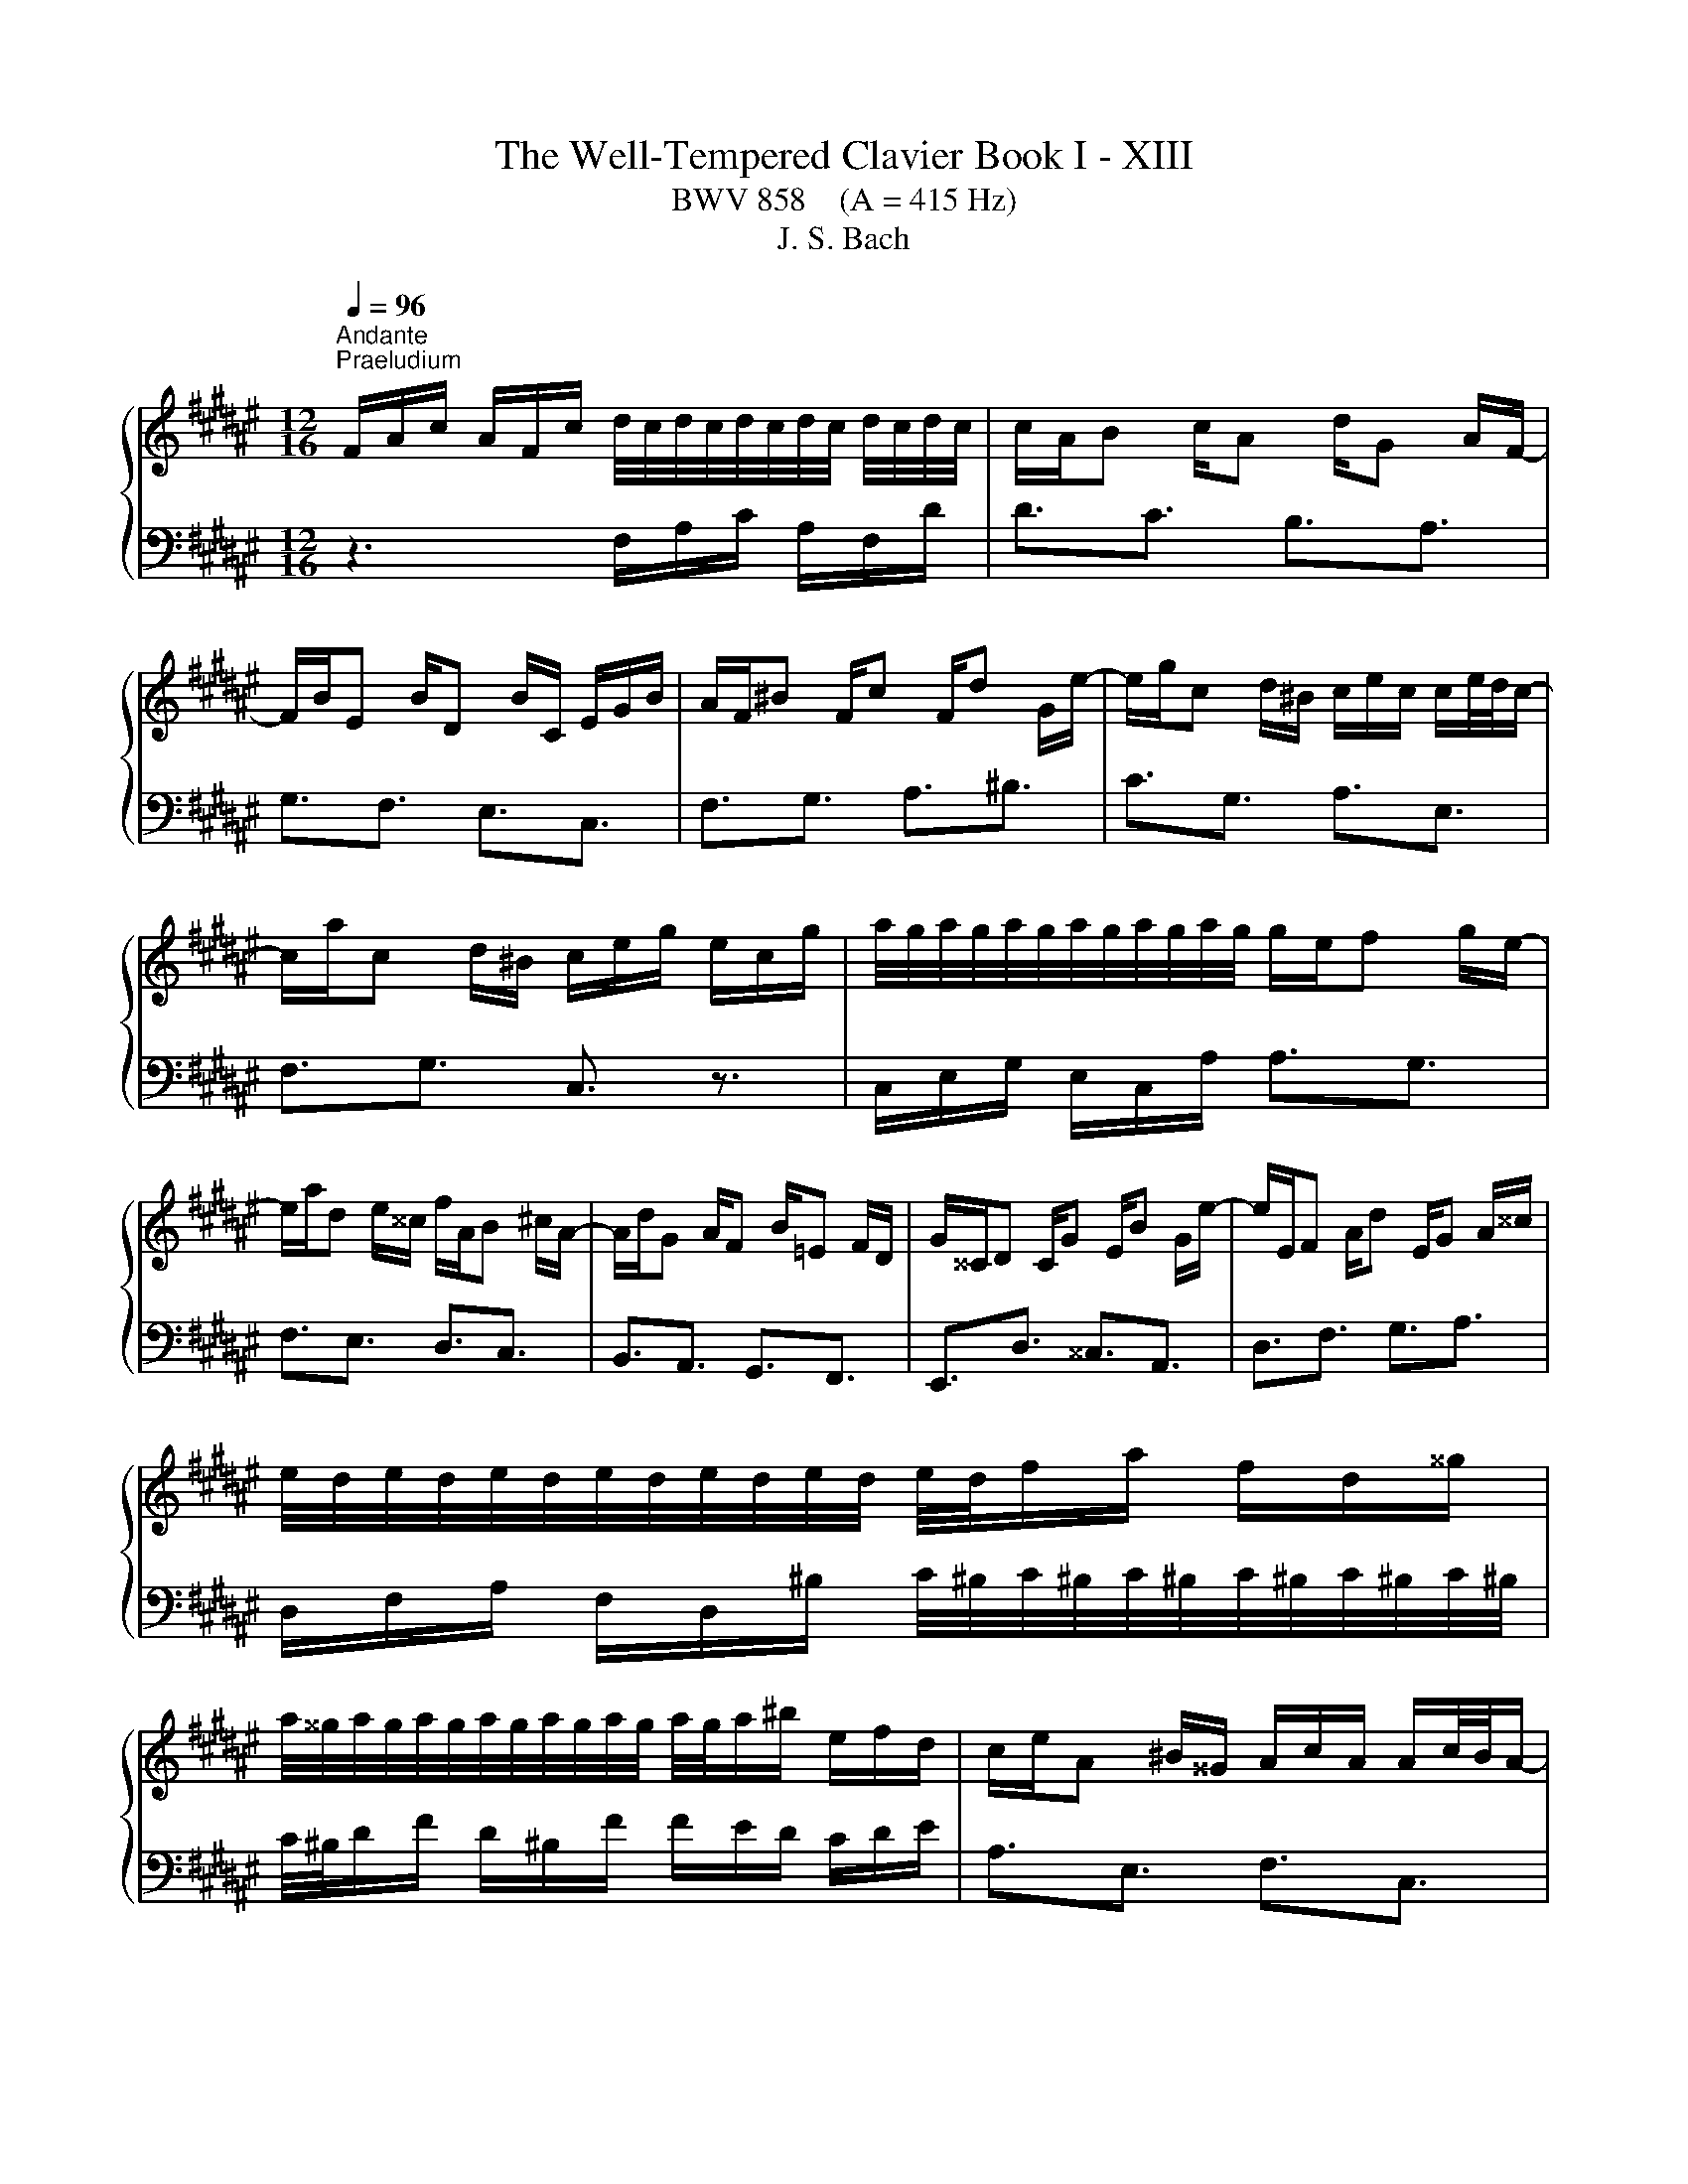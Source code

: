 X:1
T:The Well-Tempered Clavier Book I - XIII
T:BWV 858    (A = 415 Hz) 
T:J. S. Bach
%%score { ( 1 3 ) | 2 }
L:1/8
Q:1/4=96
M:12/16
K:F#
V:1 treble 
V:3 treble 
V:2 bass 
V:1
"^Andante""^Praeludium" F/A/c/ A/F/c/ d/4c/4d/4c/4d/4c/4d/4c/4 d/4c/4d/4c/4 | c/A/B c/A d/G A/F/- | %2
 F/B/E B/D B/C/ E/G/B/ | A/F/^B F/c F/d G/e/- | e/g/c d/^B/ c/e/c/ c/e/4d/4c/- | %5
 c/a/c d/^B/ c/e/g/ e/c/g/ | a/4g/4a/4g/4a/4g/4a/4g/4a/4g/4a/4g/4 g/e/f g/e/- | %7
 e/a/d e/^^c/ f/A/B ^c/A/- | A/d/G A/F B/=E F/D/ | G/^^C/D C/G E/B G/e/- | e/E/F A/d E/G A/^^c/ | %11
 e/4d/4e/4d/4e/4d/4e/4d/4e/4d/4e/4d/4 e/4d/4f/a/ f/d/^^g/ | %12
 a/4^^g/4a/4g/4a/4g/4a/4g/4a/4g/4a/4g/4 a/4g/4a/^b/ e/f/d/ | c/e/A ^B/^^G/ A/c/A/ A/c/4B/4A/- | %14
 A/f/A ^B/^^G/ A/c/e/ c/A/^^f/ | g/4^^f/4g/4f/4g/4f/4g/4f/4g/4f/4g/4f/4 g/4f/4a/d/ c/B/A/ | %16
 B/d/G A/^^F/ G/B/G/ G/B/4A/4G/- | G/=e/G A/^^F/ G/B/d/ B/G/^e/ | %18
 f/4e/4f/4e/4f/4e/4f/4e/4f/4e/4f/4e/4 f/4e/4c/e/ g/e/g/ | b3- b/g/a b/g/- | %20
 g/e/f g/e/ f/A/B c/A/- | A/d/G A/F =F/B G/d/- | d/B/g e/B G/c A/F/- | F/D/B G/E/ F3- | %24
 F/A,/B, C/A, D/G, A,/F,/ | B,3- B,/=F/G/ F/B,/G/ | =A,/C/F/ B,/E/G/ C/F/=A/=D/G/B/ | %27
 E/B/=d B/e d/g e/b/ | a/c/f g/=f/ ^f/A/f/ f/a/4g/4f/- | f/G/fg/e/ f/c/A/ !fermata!F3/2 | %30
[M:4/4] z8 |[M:4/4]"^Fuga" z cfe fe/d/ d/4c/4d/4c/4d/4c/4B/4c/4 | d2 z c BAGc | %33
 AF/f/ e/f/g/d/ e/f/g- g/f/f/d/ | c/d/e/^B/ c/d/e/c/ A/B/ c2 B | c4- cc/d/ e2 | f2 z A GA BA/G/ | %37
 A/c/c/A/ G/c/c/G/ Ac f2- | f e2 d/c/ ^Bd g2- | gf/e/ f2- fe/d/ e2- | eedc ^BG c2- | %41
 c2- c/c^B/ ccfe | fe/d/ c2 d2 z c | BAGc AAd^^c | d2 z e fgaf | d2 z g e2 z e | %46
 d/^B/c/e/ d/B/c- c/B/ c2 B | c2 z ^B c/e/e/c/ B/e/e/B/ | ce a2- ag/f/ g2- | gf/e/ f2- ffed | %50
 ^^c z4 D/E/ F/D/D/F/ | G/D/D/G/ A/D/D/A/ B/D/D/B/ ^^c/D/D/c/ | %52
 d2 z/ e/f/g/ ^^c/b/a g/4f/4g/4f/4e/d/ | dfba b4- | beag a4- | aagf e2 =e2- | %56
 e/c/c/=e/ d/B/B/d/ d/B/B/d/ c/A/A/c/ | c/A/A/c/ B/G/G/B/ B/G/G/B/ A/B/c/G/ | %58
 Acd=e- e/d/c/e/ d/B/B/d/ | =e/B/B/e/ f/B/B/f/ g/B/B/g/ a/B/B/a/ | b z4 dg^^f | gabg ecfe | %62
 fe/d/ d/4c/4d/4c/4d/4c/4B/4c/4 d2 z c | BAGc A/c/c/A/ G/c/c/G/ | Ac f4 e2 | f8 |] %66
V:2
 z3 F,/A,/C/ A,/F,/D/ | D3/2C3/2 B,3/2A,3/2 | G,3/2F,3/2 E,3/2C,3/2 | F,3/2G,3/2 A,3/2^B,3/2 | %4
 C3/2G,3/2 A,3/2E,3/2 | F,3/2G,3/2 C,3/2 z3/2 | C,/E,/G,/ E,/C,/A,/ A,3/2G,3/2 | %7
 F,3/2E,3/2 D,3/2C,3/2 | B,,3/2A,,3/2 G,,3/2F,,3/2 | E,,3/2D,3/2 ^^C,3/2A,,3/2 | %10
 D,3/2F,3/2 G,3/2A,3/2 | D,/F,/A,/ F,/D,/^B,/ C/4^B,/4C/4^B,/4C/4^B,/4C/4^B,/4C/4^B,/4C/4^B,/4 | %12
 C/4^B,/4D/F/ D/^B,/F/ F/E/D/ C/D/E/ | A,3/2E,3/2 F,3/2C,3/2 | D,3/2E,3/2 A,,3/2 z3/2 | %15
 D,/^^F,/A,/ F,/D,/C/ C3/2F,3/2 | G,3/2D,3/2 =E,3/2B,,3/2 | C,3/2D,3/2G,,3/2 z3/2 | %18
 C,/E,/G,/ E,/C,/B,/ B,2 G,/B,/ | E/G/E/ C/E/C/ F,3/2B,3/2 | ^B,3/2C3/2 D,3/2C,3/2 | %21
 B,,3/2A,,3/2 G,,3/2F,3/2 | E,3/2C,3/2 F,3/2A,,3/2 | B,,3/2C,3/2 F,,/A,,/C,/ A,,/F,,/D,/ | %24
 D,3/2C,3/2 B,,3/2A,,3/2 | G,,/B,,/D,/ B,,/G,,/E,/ C,,3- | C,,3/2C,3/2 C,,3/2C,3/2 | %27
 C,,3/2E,3/2 G,3/2C3/2 | F,3/2C,3/2 D,3/2A,,3/2 | B,,3/2C,3/2 F,,3 |[M:4/4] z8 |[M:4/4] z8 | z8 | %33
 z8 | z8 | z C,F,E, F,E,/D,/ D,/4C,/4D,/4C,/4D,/4C,/4B,,/4C,/4 | D,2 z C, B,,A,,G,,C, | %37
 F,,F,E,C, F,/A,/A,/F,/ D,/F,/F,/D,/ | ^B,,C, F,2- F,/G,/^B,/G,/ E,/G,/G,/E,/ | %39
 ^^C,/A,/A,/F,/ D,/F,/F,/D,/ ^B,,/G,/G,/E,/ ^C,/E,/E,/C,/ | %40
 A,,/C,/C,/A,,/ F,,F,- F,/F,/E,/D,/ C,/D,/E,/C,/ | A,,/C,/C,/A,,/ F,,G,, C,,2 z2 | %42
 z F,/G,/ A,/F,/F,/A,/ B,/F,/F,/B,/ C/F,/F,/C/ | D/F,/F,/D/ E/F,/F,/E/ F/E/D/C/ B,/G/G/B,/ | %44
 A,/F/F/A,/ G,/E/E/G,/ F,/G,/F,/E,/ D,/E,/F,/D,/ | %45
 G,/A,/G,/F,/ E,/F,/G,/E,/ A,/^B,/C- C/B,/A,/G,/ | F,/G,/A,/E,/ F,/G,/A,/F,/ D,E,/F,/ G,G,, | %47
 C,C^B,G, CA,^^G,E, | A,/C/C/A,/ F,/A,/A,/F,/ D,/B,/B,/G,/ E,/G,/G,/E,/ | %49
 ^^C,/A,/A,/F,/ D,/F,/F,/D,/ B,,/D,/D,/B,,/ G,,/B,,/B,,/G,,/ | %50
 A,,A,,D,^^C, D,^C,/B,,/ B,,/4A,,/4B,,/4A,,/4B,,/4A,,/4G,,/4A,,/4 | B,,2 z A,, G,,F,,E,,A,, | %52
 D,,F,, G,,2- G,,/E,/F,/G,/ A,A,, | D,/A,/A,/F,/ D,/F,/F,/D,/ G,,/D/D/B,/ G,/B,/B,/G,/ | %54
 E,/G,/G,/E,/ C,/E,/E,/C,/ F,,/C/C/A,/ F,/A,/A,/F,/ | D,/F,/F,/D,/ B,,/D,/D,/B,,/ C,C,, z C/B,/ | %56
 CF,B,A, B,E,A,G, | A,D,G,F, G,C,F,E, | F,/A,/A,/F,/ D,/F,/F,/D,/ B,, z2 B, | B,8- | %60
 B,/A,/G,/F,/ =E,/C/C/E,/ D,/B,/B,/D,/ C,/A,/A,/C,/ | %61
 B,,/C,/B,,/A,,/ G,,/A,,/B,,/G,,/ C,/D,/C,/B,,/ A,,/B,,/C,/A,,/ | %62
 D,/E,/F,- F,/E,/D,/C,/ B,,/C,/D,/A,,/ B,,/C,/D,/B,,/ | G,,A,,/B,,/ C,C,, F,,F,E,C, | %64
 F,/A,/A,/F,/ D,/F,/F,/D,/ B,,G,,C,C,, | F,,8 |] %66
V:3
 x6 | x6 | x6 | x6 | x6 | x6 | x6 | x6 | x6 | x6 | x6 | x6 | x6 | x6 | x6 | x6 | x6 | x6 | x6 | %19
 x6 | x6 | x6 | x6 | x6 | x6 | x6 | x6 | x6 | x6 | x6 |[M:4/4] x8 |[M:4/4] x8 | x8 | %33
 z Fc^B cB/A/ A/4G/4A/4G/4A/4G/4F/4G/4 | A2 z G FEDG | EC/B/ A/B/c/G/ A/B/c c/B/A/G/ | %36
 F/G/A/E/ F/G/A/F/ D/E/ F2 E | F2 z E F2 z A | d/G/G/c/ A/F/F/A/ G2 z ^B | A2 z A G2 z G | %40
 F2 F/G/A/F/ D2 z G | FEDD E/G/c/=B/ A/B/c/G/ | A/B/c- c/B/A/G/ F/G/A/E/ F/G/A/E/ | F2 G2- GF z2 | %44
 z Ad^^c defd | ^BGcB cB/A/ G3/2F/4G/4 | A2 z G FEDG | E/G/G/E/ D/G/G/D/ E2 z ^^G | %48
 A2 z c =B2 z B | A2 z A G4- | G/B/A/G/ F/G/A/E/ F/G/A z d | d6 G2 | G/F/G/A/ B2 A z/ d/- d^^c | %53
 d z z2 z dgf | g4- gcfe | fc d2 d/G/G/c/ c/G/G/B/ | A4 G4 | F4 E2 z2 | %58
 z FBA BA/G/[I:staff +1] F3/2=E/4F/4 | G2[I:staff -1] z[I:staff +1] F =EDCF | %60
 D[I:staff -1]DG^^F G2 z A | BcdB G2 z c | A2 z B G/E/F/A/ G/E/F- | F/E/ F2 E F2 z E | %64
 F2 z A G/d/d/B/ G/c/c/B/ | A8 |] %66

